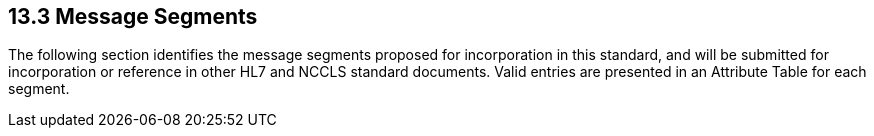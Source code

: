 == 13.3 Message Segments

The following section identifies the message segments proposed for incorporation in this standard, and will be submitted for incorporation or reference in other HL7 and NCCLS standard documents. Valid entries are presented in an Attribute Table for each segment.

